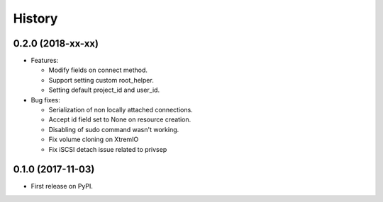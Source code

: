 =======
History
=======

0.2.0 (2018-xx-xx)
------------------

- Features:

  - Modify fields on connect method.
  - Support setting custom root_helper.
  - Setting default project_id and user_id.

- Bug fixes:

  - Serialization of non locally attached connections.
  - Accept id field set to None on resource creation.
  - Disabling of sudo command wasn't working.
  - Fix volume cloning on XtremIO
  - Fix iSCSI detach issue related to privsep

0.1.0 (2017-11-03)
------------------

* First release on PyPI.
